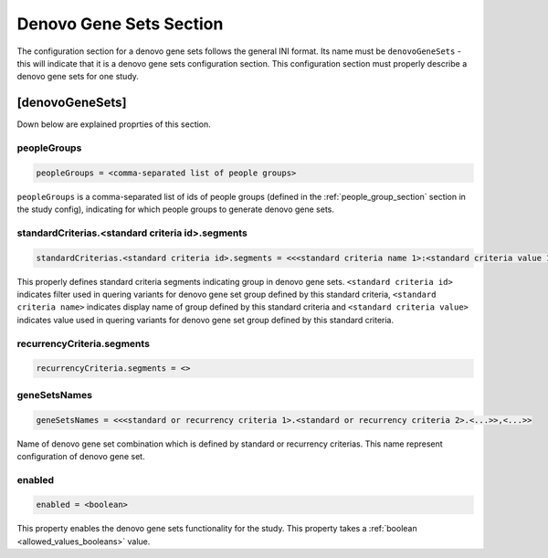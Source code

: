 .. _denovo_gene_sets_section:

Denovo Gene Sets Section
========================

The configuration section for a denovo gene sets follows the general INI
format. Its name must be ``denovoGeneSets`` - this will indicate that it is a
denovo gene sets configuration section. This configuration section must
properly describe a denovo gene sets for one study.

[denovoGeneSets]
----------------

Down below are explained proprties of this section.

peopleGroups
____________

.. code-block:: ini

  peopleGroups = <comma-separated list of people groups>

``peopleGroups`` is a comma-separated list of ids of people groups (defined in
the :ref:`people_group_section` section in the study config), indicating for
which people groups to generate denovo gene sets.

standardCriterias.<standard criteria id>.segments
_________________________________________________

.. code-block:: ini

  standardCriterias.<standard criteria id>.segments = <<<standard criteria name 1>:<standard criteria value 1>>,<<standard criteria name 2>:<standard criteria value 2>>,<...>>

This properly defines standard criteria segments indicating group in denovo
gene sets. ``<standard criteria id>`` indicates filter used in quering variants
for denovo gene set group defined by this standard criteria,
``<standard criteria name>`` indicates display name of group defined by this
standard criteria and ``<standard criteria value>`` indicates value used in
quering variants for denovo gene set group defined by this standard criteria.

recurrencyCriteria.segments
___________________________

.. FIXME:
  Fill me

.. code-block:: ini

  recurrencyCriteria.segments = <>

geneSetsNames
_____________

.. code-block:: ini

  geneSetsNames = <<<standard or recurrency criteria 1>.<standard or recurrency criteria 2>.<...>>,<...>>

Name of denovo gene set combination which is defined by standard or recurrency
criterias. This name represent configuration of denovo gene set.

enabled
_______

.. code-block:: ini

  enabled = <boolean>

This property enables the denovo gene sets functionality for the study. This
property takes a :ref:`boolean <allowed_values_booleans>` value.
